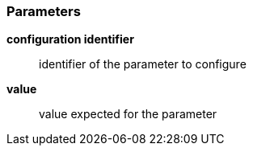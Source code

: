 === Parameters

*configuration identifier*::
  identifier of the parameter to configure

*value*::
  value expected for the parameter

